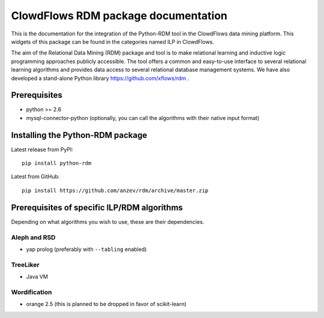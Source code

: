 ClowdFlows RDM package documentation
=================================================

This is the documentation for the integration of the Python-RDM tool in the ClowdFlows data mining platform.
This widgets of this package can be found in the categories named ILP in ClowdFlows.

The aim of the Relational Data Mining (RDM) package and tool is to make relational learning and inductive logic programming approaches publicly accessible.
The tool offers a common and easy-to-use interface to several relational learning algorithms and provides data access to several relational database management systems.
We have also developed a stand-alone Python library https://github.com/xflows/rdm .



Prerequisites
-------------

* python >= 2.6
* mysql-connector-python (optionally, you can call the algorithms with their native input format)

Installing the Python-RDM package
---------------------------------

Latest release from PyPI::

    pip install python-rdm

Latest from GitHub::

    pip install https://github.com/anzev/rdm/archive/master.zip

Prerequisites of specific ILP/RDM algorithms
--------------------------------------------

Depending on what algorithms you wish to use, these are their dependencies.

Aleph and RSD
^^^^^^^^^^^^^

* yap prolog (preferably with ``--tabling`` enabled)

TreeLiker
^^^^^^^^^

* Java VM

Wordification
^^^^^^^^^^^^^

* orange 2.5 (this is planned to be dropped in favor of scikit-learn)
